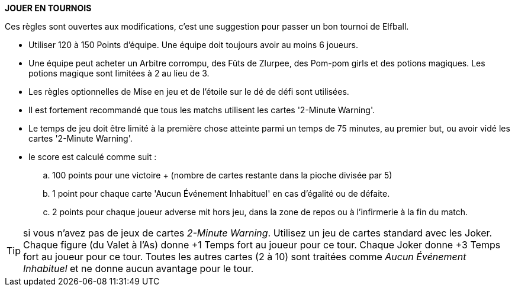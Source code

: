*JOUER EN TOURNOIS*

Ces règles sont ouvertes aux modifications, c'est une suggestion pour passer un bon tournoi de Elfball.

* Utiliser 120 à 150 Points d'équipe. Une équipe doit toujours avoir au moins 6 joueurs.
* Une équipe peut acheter un Arbitre corrompu, des Fûts de Zlurpee, des Pom-pom girls et des potions magiques. Les potions magique sont limitées à 2 au lieu de 3.
* Les règles optionnelles de Mise en jeu et  de l'étoile sur le dé de défi sont utilisées.
* Il est fortement recommandé que tous les matchs utilisent les cartes  '2-Minute Warning'.
* Le temps de jeu doit être limité à la première chose atteinte parmi un temps de 75 minutes, au premier but, ou avoir vidé les cartes '2-Minute Warning'.
* le score est calculé comme suit :
.. 100 points pour une victoire + (nombre de cartes restante dans la pioche divisée par 5)
.. 1 point pour chaque carte 'Aucun Événement Inhabituel' en cas d'égalité ou de défaite.
.. 2 points pour chaque joueur adverse mit hors jeu, dans la zone de repos ou à l'infirmerie à la fin du match.

TIP: si vous n'avez pas de jeux de cartes _2-Minute Warning_. Utilisez un jeu de cartes standard avec les Joker. Chaque figure (du Valet à l'As) donne +1 Temps fort au joueur pour ce tour. Chaque Joker donne +3 Temps fort au joueur pour ce tour. Toutes les autres cartes (2 à 10) sont traitées comme _Aucun Événement Inhabituel_ et ne donne aucun avantage pour le tour.
